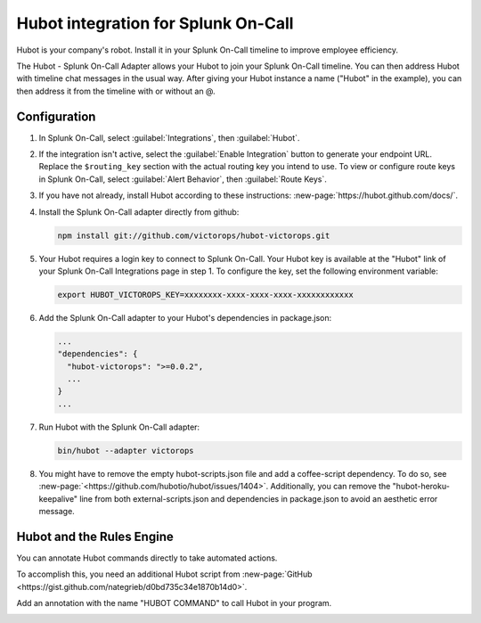 .. _hubot-integration-spoc:

Hubot integration for Splunk On-Call
******************************************************

.. meta:: 
   :description: Configure the Hubot integration for Splunk On-Call.

Hubot is your company's robot. Install it in your Splunk On-Call timeline to improve employee efficiency.

The Hubot - Splunk On-Call Adapter allows your Hubot to join your Splunk On-Call timeline. You can then address Hubot with timeline chat messages in the usual way. After giving your Hubot instance a name ("Hubot" in the example), you can then address it from the timeline with or without an @.

.. image:: /_images/spoc/hubot1.png
   :alt: A chat message log between a user and Hubot.

Configuration
------------------------

#. In Splunk On-Call, select :guilabel:`Integrations`, then :guilabel:`Hubot`.

#. If the integration isn't active, select the :guilabel:`Enable Integration` button to generate your endpoint URL. 
   Replace the ``$routing_key`` section with the actual routing
   key you intend to use. To view or configure route keys in Splunk On-Call,
   select :guilabel:`Alert Behavior`, then :guilabel:`Route Keys`.

   .. image:: /_images/spoc/Integrations-VictorOps_Demo_9.png
      :alt: The Hubot integration in Splunk On-Call. The menu displays a routing key and the Hubot's name.

#. If you have not already, install Hubot according to these
   instructions: :new-page:`https://hubot.github.com/docs/`.

#. Install the Splunk On-Call adapter directly from github:

   .. code-block:: bash

      npm install git://github.com/victorops/hubot-victorops.git

#. Your Hubot requires a login key to connect to Splunk On-Call. Your Hubot
   key is available at the "Hubot" link of your Splunk On-Call Integrations
   page in step 1. To configure the key, set the following environment variable:

   .. code-block:: bash

      export HUBOT_VICTOROPS_KEY=xxxxxxxx-xxxx-xxxx-xxxx-xxxxxxxxxxxx

#. Add the Splunk On-Call adapter to your Hubot's dependencies in
   package.json:

   .. code-block:: bash

      ...
      "dependencies": {
        "hubot-victorops": ">=0.0.2",
        ...
      }
      ...

#. Run Hubot with the Splunk On-Call adapter:

   .. code-block:: bash
      
      bin/hubot --adapter victorops

#. You might have to remove the empty hubot-scripts.json file and add a coffee-script dependency. To do so, see :new-page:`<https://github.com/hubotio/hubot/issues/1404>`.
   Additionally, you can remove the "hubot-heroku-keepalive" line from
   both external-scripts.json and dependencies in package.json to avoid
   an aesthetic error message.

Hubot and the Rules Engine
--------------------------

You can annotate Hubot commands directly to take automated actions.

To accomplish this, you need an additional Hubot script from :new-page:`GitHub <https://gist.github.com/nategrieb/d0bd735c34e1870b14d0>`.

Add an annotation with the name "HUBOT COMMAND" to call Hubot in your program.

.. image:: /_images/spoc/hubot3.png
   :alt: An annotation for Hubot. When SERVICEDESK matches HTTP, the integration annotates an alert with a Hubot command.

